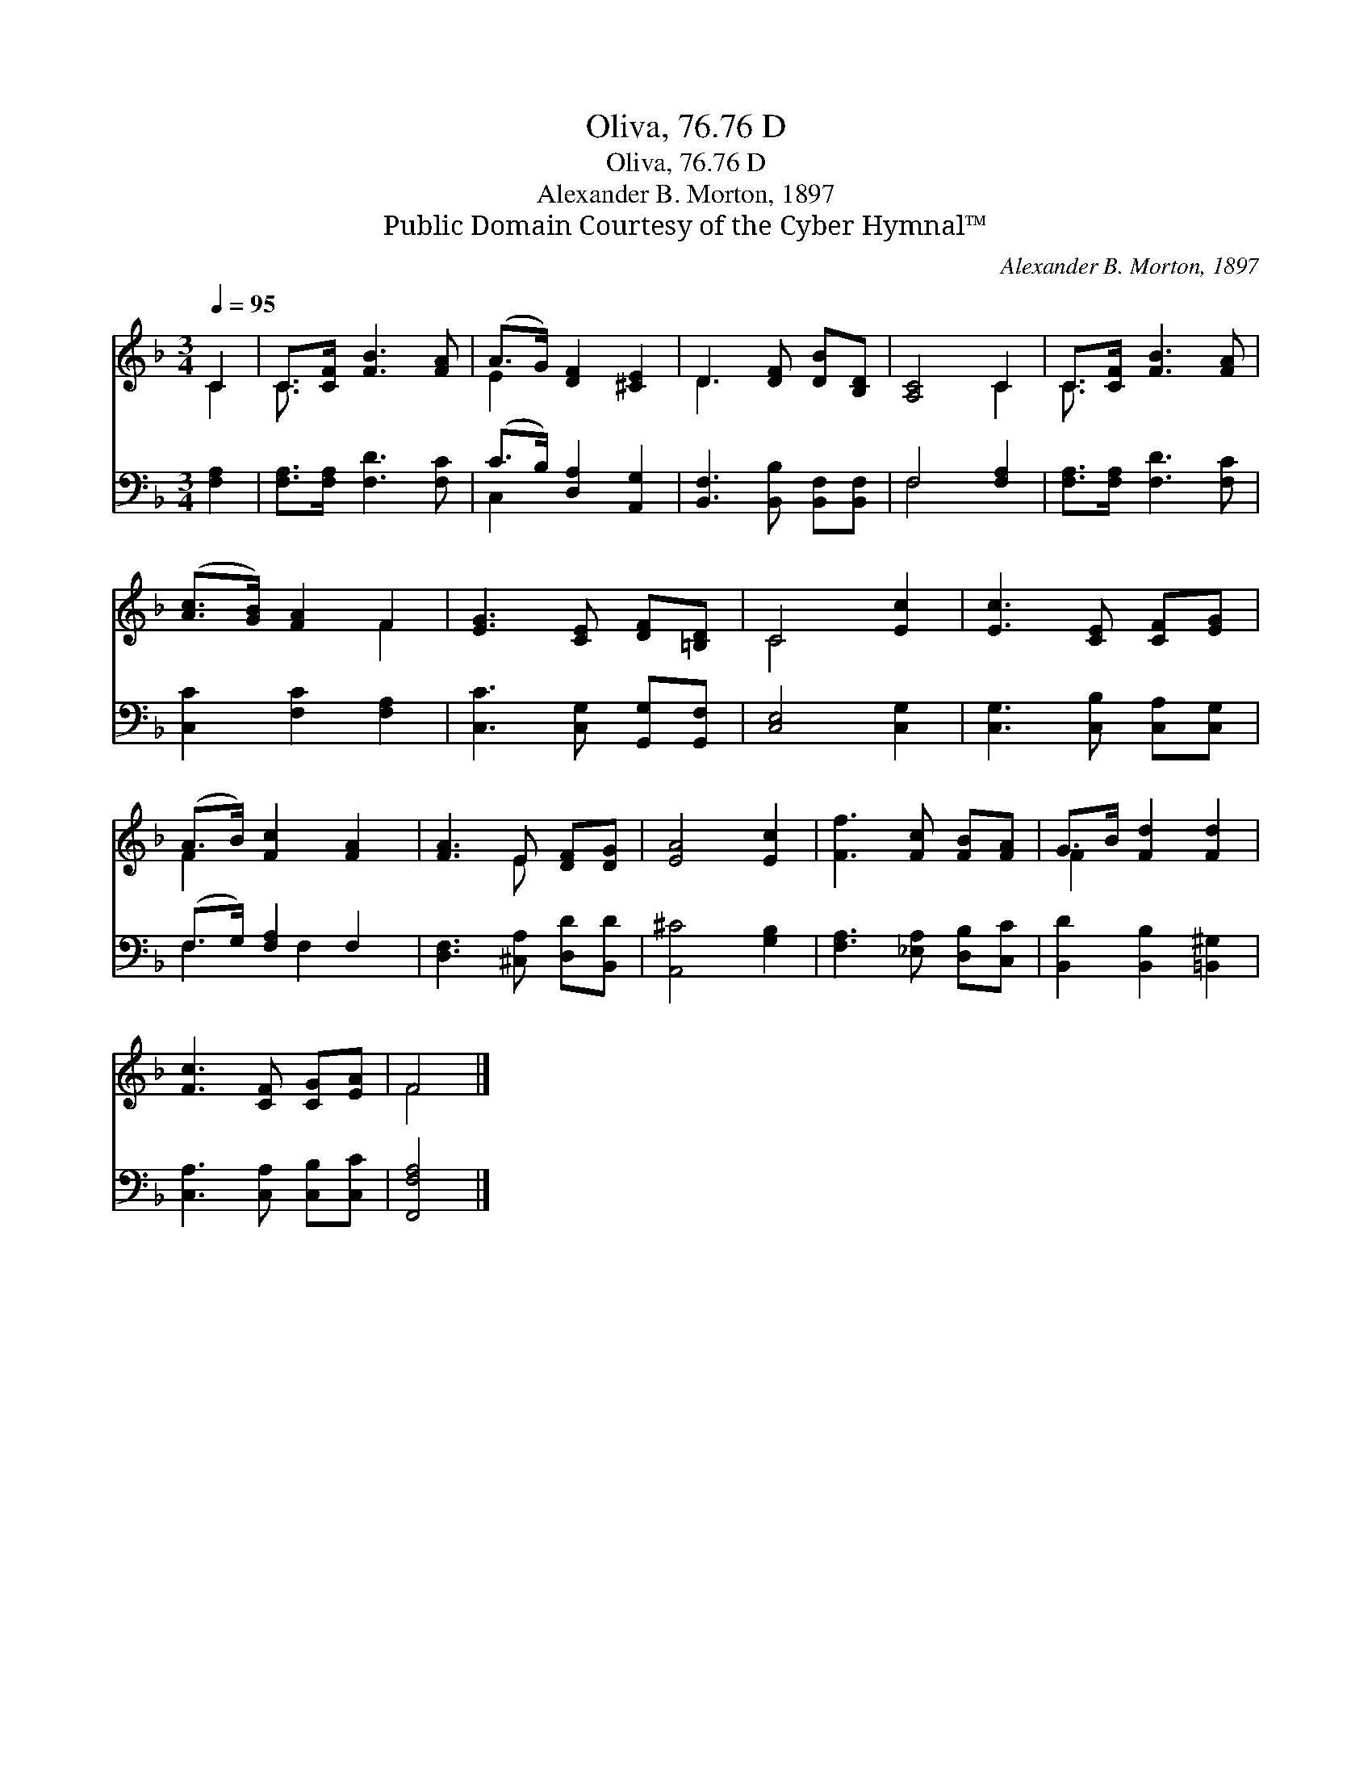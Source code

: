 X:1
T:Oliva, 76.76 D
T:Oliva, 76.76 D
T:Alexander B. Morton, 1897
T:Public Domain Courtesy of the Cyber Hymnal™
C:Alexander B. Morton, 1897
Z:Public Domain
Z:Courtesy of the Cyber Hymnal™
%%score ( 1 2 ) ( 3 4 )
L:1/8
Q:1/4=95
M:3/4
K:F
V:1 treble 
V:2 treble 
V:3 bass 
V:4 bass 
V:1
 C2 | C>[CF] [FB]3 [FA] | (A>G) [DF]2 [^CE]2 | D3 [DF] [DB][B,D] | [A,C]4 C2 | C>[CF] [FB]3 [FA] | %6
 ([Ac]>[GB]) [FA]2 F2 | [EG]3 [CE] [DF][=B,D] | C4 [Ec]2 | [Ec]3 [CE] [CF][EG] | %10
 (A>B) [Fc]2 [FA]2 | [FA]3 E [DF][DG] | [EA]4 [Ec]2 | [Ff]3 [Fc] [FB][FA] | G>B [Fd]2 [Fd]2 | %15
 [Fc]3 [CF] [CG][EA] | F4 |] %17
V:2
 C2 | C3/2 x9/2 | E2 x4 | D3 x3 | x4 C2 | C3/2 x9/2 | x4 F2 | x6 | C4 x2 | x6 | F2 x4 | x3 E x2 | %12
 x6 | x6 | F2 x4 | x6 | F4 |] %17
V:3
 [F,A,]2 | [F,A,]>[F,A,] [F,D]3 [F,C] | (C>B,) [D,A,]2 [A,,G,]2 | [B,,F,]3 [B,,B,] [B,,F,][B,,F,] | %4
 F,4 [F,A,]2 | [F,A,]>[F,A,] [F,D]3 [F,C] | [C,C]2 [F,C]2 [F,A,]2 | [C,C]3 [C,G,] [G,,G,][G,,F,] | %8
 [C,E,]4 [C,G,]2 | [C,G,]3 [C,B,] [C,A,][C,G,] | (F,>G,) [F,A,]2 F,2 | %11
 [D,F,]3 [^C,A,] [D,D][B,,D] | [A,,^C]4 [G,B,]2 | [F,A,]3 [_E,A,] [D,B,][C,C] | %14
 [B,,D]2 [B,,B,]2 [=B,,^G,]2 | [C,A,]3 [C,A,] [C,B,][C,C] | [F,,F,A,]4 |] %17
V:4
 x2 | x6 | C,2 x4 | x6 | F,4 x2 | x6 | x6 | x6 | x6 | x6 | F,2 x/ F,2 x3/2 | x6 | x6 | x6 | x6 | %15
 x6 | x4 |] %17

